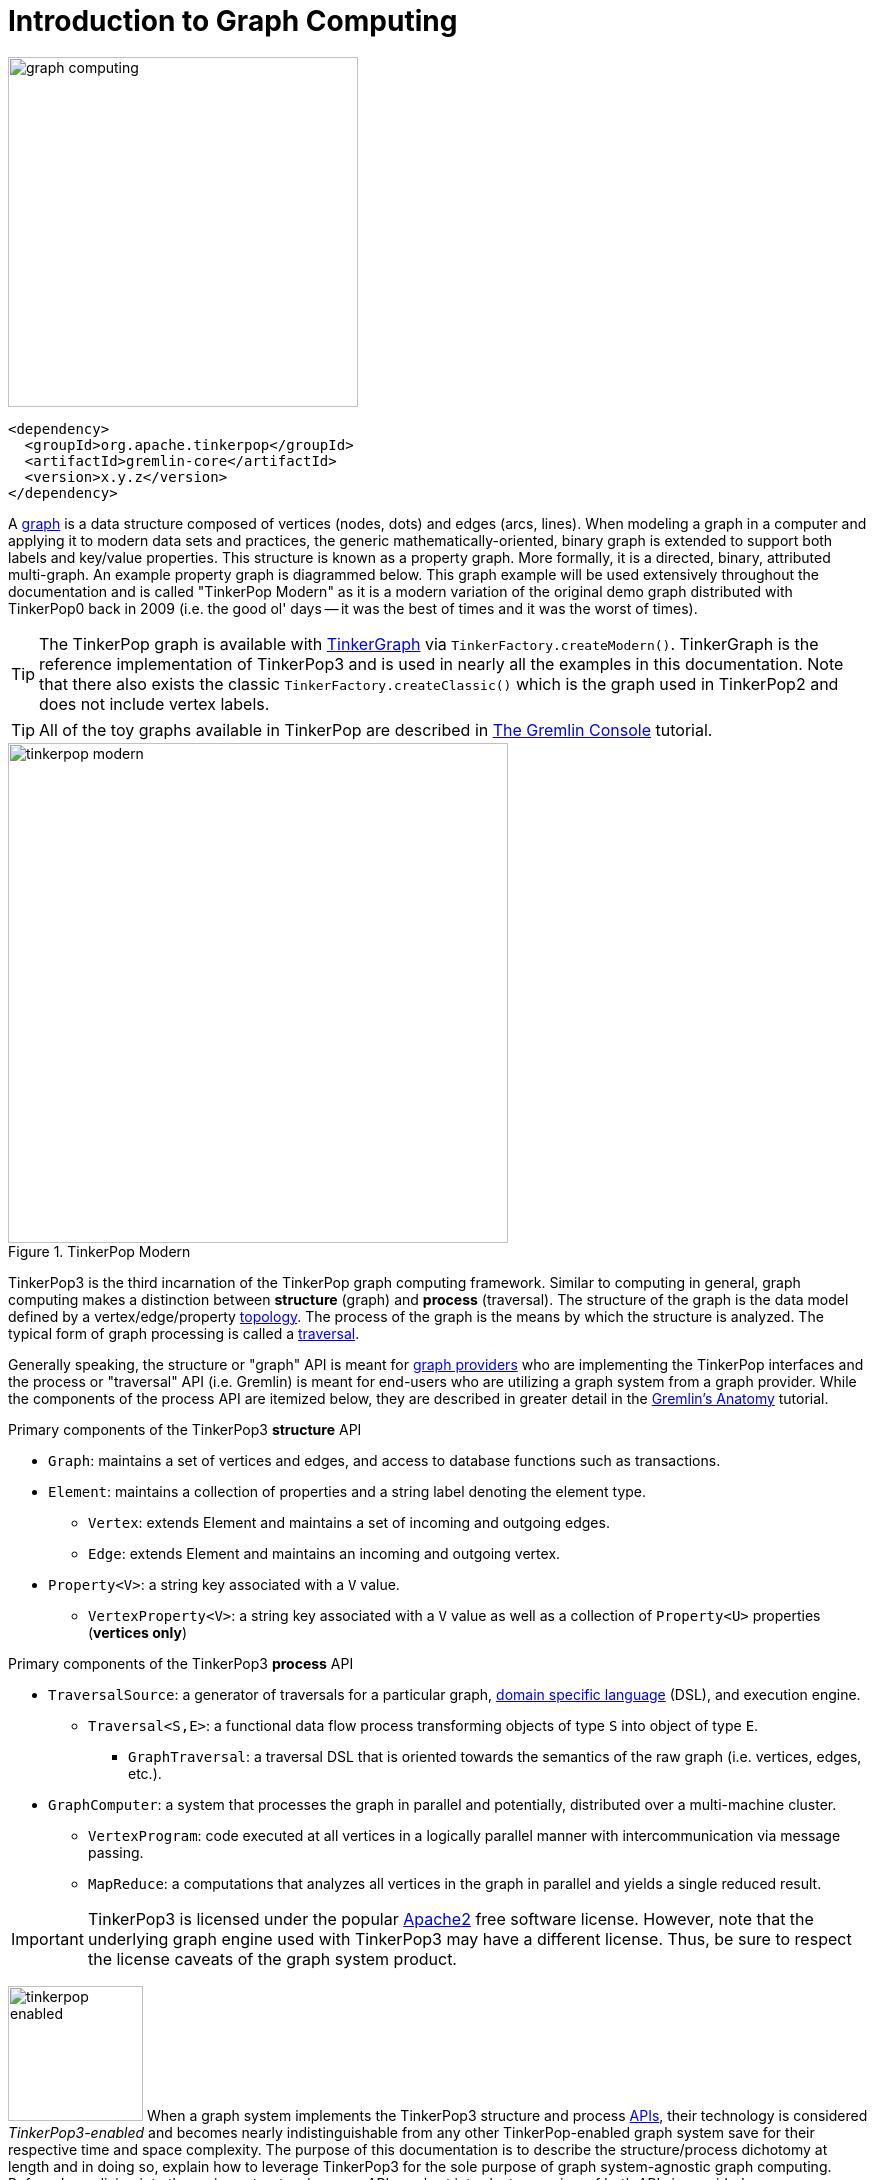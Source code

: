 ////
Licensed to the Apache Software Foundation (ASF) under one or more
contributor license agreements.  See the NOTICE file distributed with
this work for additional information regarding copyright ownership.
The ASF licenses this file to You under the Apache License, Version 2.0
(the "License"); you may not use this file except in compliance with
the License.  You may obtain a copy of the License at

  http://www.apache.org/licenses/LICENSE-2.0

Unless required by applicable law or agreed to in writing, software
distributed under the License is distributed on an "AS IS" BASIS,
WITHOUT WARRANTIES OR CONDITIONS OF ANY KIND, either express or implied.
See the License for the specific language governing permissions and
limitations under the License.
////
[[intro]]
= Introduction to Graph Computing

image::graph-computing.png[width=350]

[source,xml]
<dependency>
  <groupId>org.apache.tinkerpop</groupId>
  <artifactId>gremlin-core</artifactId>
  <version>x.y.z</version>
</dependency>

A link:http://en.wikipedia.org/wiki/Graph_(data_structure)[graph] is a data structure composed of vertices (nodes,
dots) and edges (arcs, lines). When modeling a graph in a computer and applying it to modern data sets and practices,
the generic mathematically-oriented, binary graph is extended to support both labels and key/value properties. This
structure is known as a property graph. More formally, it is a directed, binary, attributed multi-graph. An example
property graph is diagrammed below. This graph example will be used extensively throughout the documentation and is
called "TinkerPop Modern" as it is a modern variation of the original demo graph distributed with TinkerPop0 back
in 2009 (i.e. the good ol' days -- it was the best of times and it was the worst of times).

TIP: The TinkerPop graph is available with <<tinkergraph-gremlin,TinkerGraph>> via `TinkerFactory.createModern()`.
TinkerGraph is the reference implementation of TinkerPop3 and is used in nearly all the examples in this documentation.
Note that there also exists the classic `TinkerFactory.createClassic()` which is the graph used in TinkerPop2 and does
not include vertex labels.

TIP: All of the toy graphs available in TinkerPop are described in
link:http://tinkerpop.apache.org/docs/x.y.z/tutorials/the-gremlin-console/#toy-graphs[The Gremlin Console] tutorial.

[[tinkerpop-modern]]
.TinkerPop Modern
image::tinkerpop-modern.png[width=500]

TinkerPop3 is the third incarnation of the TinkerPop graph computing framework. Similar to computing in general, graph
computing makes a distinction between *structure* (graph) and *process* (traversal). The structure of the graph is the
data model defined by a vertex/edge/property link:http://en.wikipedia.org/wiki/Network_topology[topology]. The process
of the graph is the means by which the structure is analyzed. The typical form of graph processing is called a
link:http://en.wikipedia.org/wiki/Graph_traversal[traversal].

Generally speaking, the structure or "graph" API is meant for link:http://tinkerpop.apache.org/providers.html[graph providers]
who are implementing the TinkerPop interfaces and the process or "traversal" API (i.e. Gremlin) is meant for end-users
who are utilizing a graph system from a graph provider. While the components of the process API are itemized below,
they are described in greater detail in the link:http://tinkerpop.apache.org/docs/x.y.z/tutorials/gremlins-anatomy/[Gremlin's Anatomy]
tutorial.

.Primary components of the TinkerPop3 *structure* API 
 * `Graph`: maintains a set of vertices and edges, and access to database functions such as transactions.
 * `Element`: maintains a collection of properties and a string label denoting the element type.
  ** `Vertex`: extends Element and maintains a set of incoming and outgoing edges.
  ** `Edge`: extends Element and maintains an incoming and outgoing vertex.
 * `Property<V>`: a string key associated with a `V` value.
  ** `VertexProperty<V>`: a string key associated with a `V` value as well as a collection of `Property<U>` properties (*vertices only*)

.Primary components of the TinkerPop3 *process* API
 * `TraversalSource`: a generator of traversals for a particular graph, link:http://en.wikipedia.org/wiki/Domain-specific_language[domain specific language] (DSL), and execution engine.
 ** `Traversal<S,E>`: a functional data flow process transforming objects of type `S` into object of type `E`.
 *** `GraphTraversal`: a traversal DSL that is oriented towards the semantics of the raw graph (i.e. vertices, edges, etc.).
 * `GraphComputer`: a system that processes the graph in parallel and potentially, distributed over a multi-machine cluster.
 ** `VertexProgram`: code executed at all vertices in a logically parallel manner with intercommunication via message passing.
 ** `MapReduce`: a computations that analyzes all vertices in the graph in parallel and yields a single reduced result.

IMPORTANT: TinkerPop3 is licensed under the popular link:http://www.apache.org/licenses/LICENSE-2.0.html[Apache2]
free software license. However, note that the underlying graph engine used with TinkerPop3 may have a different
license. Thus, be sure to respect the license caveats of the graph system product.

image:tinkerpop-enabled.png[width=135,float=left] When a graph system implements the TinkerPop3 structure and process
link:http://en.wikipedia.org/wiki/Application_programming_interface[APIs], their technology is considered
_TinkerPop3-enabled_ and becomes nearly indistinguishable from any other TinkerPop-enabled graph system save for
their respective time and space complexity. The purpose of this documentation is to describe the structure/process
dichotomy at length and in doing so, explain how to leverage TinkerPop3 for the sole purpose of graph system-agnostic
graph computing. Before deep-diving into the various structure/process APIs, a short introductory review of both APIs
is provided.

NOTE: The TinkerPop3 API rides a fine line between providing concise "query language" method names and respecting
Java method naming standards. The general convention used throughout TinkerPop3 is that if a method is "user exposed,"
then a concise name is provided (e.g. `out()`, `path()`, `repeat()`). If the method is primarily for graph systems
providers, then the standard Java naming convention is followed (e.g. `getNextStep()`, `getSteps()`,
`getElementComputeKeys()`).

== The Graph Structure

image:gremlin-standing.png[width=125,float=left] A graph's structure is the topology formed by the explicit references
between its vertices, edges, and properties. A vertex has incident edges. A vertex is adjacent to another vertex if
they share an incident edge. A property is attached to an element and an element has a set of properties. A property
is a key/value pair, where the key is always a character `String`. Conceptual knowledge of how a graph is composed is
essential to end-users working with graphs, however, as mentioned earlier, the structure API is not the appropriate
way for users to think when building applications with TinkerPop. The structure API is reserved for usage by graph
providers. Those interested in implementing the structure API to make their graph system TinkerPop enabled can learn
more about it in the link:http://tinkerpop.apache.org/docs/x.y.z/dev/provider/[Graph Provider] documentation.

[[the-graph-process]]
== The Graph Process

image:gremlin-running.png[width=125,float=left] The primary way in which graphs are processed are via graph
traversals. The TinkerPop3 process API is focused on allowing users to create graph traversals in a
syntactically-friendly way over the structures defined in the previous section. A traversal is an algorithmic walk
across the elements of a graph according to the referential structure explicit within the graph data structure.
For example: _"What software does vertex 1's friends work on?"_ This English-statement can be represented in the
following algorithmic/traversal fashion:

 . Start at vertex 1.
 . Walk the incident knows-edges to the respective adjacent friend vertices of 1.
 . Move from those friend-vertices to software-vertices via created-edges.
 . Finally, select the name-property value of the current software-vertices.

Traversals in Gremlin are spawned from a `TraversalSource`. The `GraphTraversalSource` is the typical "graph-oriented"
DSL used throughout the documentation and will most likely be the most used DSL in a TinkerPop application.
`GraphTraversalSource` provides two traversal methods.

 . `GraphTraversalSource.V(Object... ids)`: generates a traversal starting at vertices in the graph (if no ids are provided, all vertices).
 . `GraphTraversalSource.E(Object... ids)`: generates a traversal starting at edges in the graph (if no ids are provided, all edges).

The return type of `V()` and `E()` is a `GraphTraversal`. A GraphTraversal maintains numerous methods that return
`GraphTraversal`. In this way, a `GraphTraversal` supports function composition. Each method of `GraphTraversal` is
called a step and each step modulates the results of the previous step in one of five general ways.

 . `map`: transform the incoming traverser's object to another object (S &rarr; E).
 . `flatMap`: transform the incoming traverser's object to an iterator of other objects (S &rarr; E*).
 . `filter`: allow or disallow the traverser from proceeding to the next step (S &rarr; E &sube; S).
 . `sideEffect`: allow the traverser to proceed unchanged, but yield some computational sideEffect in the process (S &rarrlp; S).
 . `branch`: split the traverser and send each to an arbitrary location in the traversal (S &rarr; { S~1~ &rarr; E*, ..., S~n~ &rarr; E* } &rarr; E*).

Nearly every step in GraphTraversal either extends `MapStep`, `FlatMapStep`, `FilterStep`, `SideEffectStep`, or `BranchStep`.

TIP: `GraphTraversal` is a link:http://en.wikipedia.org/wiki/Monoid[monoid] in that it is an algebraic structure
that has a single binary operation that is associative. The binary operation is function composition (i.e. method
chaining) and its identity is the step `identity()`. This is related to a
link:http://en.wikipedia.org/wiki/Monad_(functional_programming)[monad] as popularized by the functional programming
community.

Given the TinkerPop graph, the following query will return the names of all the people that the marko-vertex knows.
The following query is demonstrated using Gremlin-Groovy.

[source,groovy]
----
$ bin/gremlin.sh

         \,,,/
         (o o)
-----oOOo-(3)-oOOo-----
gremlin> graph = TinkerFactory.createModern() // <1>
==>tinkergraph[vertices:6 edges:6]
gremlin> g = graph.traversal()        // <2>
==>graphtraversalsource[tinkergraph[vertices:6 edges:6], standard]
gremlin> g.V().has('name','marko').out('knows').values('name') // <3>
==>vadas
==>josh
----

<1> Open the toy graph and reference it by the variable `graph`.
<2> Create a graph traversal source from the graph using the standard, OLTP traversal engine.
<3> Spawn a traversal off the traversal source that determines the names of the people that the marko-vertex knows.

.The Name of The People That Marko Knows
image::tinkerpop-classic-ex1.png[width=500]

Or, if the marko-vertex is already realized with a direct reference pointer (i.e. a variable), then the traversal can
be spawned off that vertex.

[gremlin-groovy,modern]
----
marko = g.V().has('name','marko').next() <1>
g.V(marko).out('knows') <2>
g.V(marko).out('knows').values('name') <3>
----

<1> Set the variable `marko` to the vertex in the graph `g` named "marko".
<2> Get the vertices that are outgoing adjacent to the marko-vertex via knows-edges.
<3> Get the names of the marko-vertex's friends.

=== The Traverser

When a traversal is executed, the source of the traversal is on the left of the expression (e.g. vertex 1), the steps
are the middle of the traversal (e.g. `out('knows')` and `values('name')`), and the results are "traversal.next()'d"
out of the right of the traversal (e.g. "vadas" and "josh").

image::traversal-mechanics.png[width=500]

The objects propagating through the traversal are wrapped in a `Traverser<T>`. The traverser provides the means by
which steps remain stateless. A traverser maintains all the metadata about the traversal -- e.g., how many times the
traverser has gone through a loop, the path history of the traverser, the current object being traversed, etc.
Traverser metadata may be accessed by a step. A classic example is the <<path-step,`path()`>>-step.

[gremlin-groovy,modern]
----
g.V(marko).out('knows').values('name').path()
----

WARNING: Path calculation is costly in terms of space as an array of previously seen objects is stored in each path
of the respective traverser. Thus, a traversal strategy analyzes the traversal to determine if path metadata is
required. If not, then path calculations are turned off.

Another example is the <<repeat-step,`repeat()`>>-step which takes into account the number of times the traverser
has gone through a particular section of the traversal expression (i.e. a loop).

[gremlin-groovy,modern]
----
g.V(marko).repeat(out()).times(2).values('name')
----

WARNING: A Traversal's result are never ordered unless explicitly by means of <<order-step,`order()`>>-step. Thus,
never rely on the iteration order between TinkerPop3 releases and even within a release (as traversal optimizations
may alter the flow).

== On Gremlin Language Variants

Gremlin is written in Java 8. There are various language variants of Gremlin such as Gremlin-Groovy (packaged with
TinkerPop3), Gremlin-Python (packaged with TinkerPop3), link:https://github.com/mpollmeier/gremlin-scala[Gremlin-Scala],
Gremlin-JavaScript, Gremlin-Clojure (known as link:https://github.com/clojurewerkz/ogre[Ogre]), etc.
It is best to think of Gremlin as a style of graph traversing that is not bound to a particular programming language per se.
Within a programming language familiar to the developer, there is a Gremlin variant that they can use that leverages
the idioms of that language. At minimum, a programming language providing a Gremlin implementation must support
link:http://en.wikipedia.org/wiki/Method_chaining[function chaining] (with
link:http://en.wikipedia.org/wiki/Anonymous_function[lambdas/anonymous functions] being a "nice to have" if the
variants wishes to offer arbitrary computations beyond the provided Gremlin steps).

Throughout the documentation, the examples provided are primarily written in Gremlin-Groovy. The reason for this is
the <<gremlin-console,Gremlin Console>> -- an interactive programming environment exists that does not require
code compilation. For learning TinkerPop3 and interacting with a live graph system in an ad hoc manner, the Gremlin
Console is invaluable. However, for developers interested in working with Gremlin-Java, a few Groovy-to-Java patterns
are presented below.

[source,groovy]
// Gremlin-Groovy
g.V().out('knows').values('name') <1>
g.V().out('knows').map{it.get().value('name') + ' is the friend name'} <2>
g.V().out('knows').sideEffect(System.out.&println) <3>
g.V().as('person').out('knows').as('friend').select('person','friend').by{it.value('name').length()} <4>

[source,java]
// Gremlin-Java
g.V().out("knows").values("name") <1>
g.V().out("knows").map(t -> t.get().value("name") + " is the friend name") <2>
g.V().out("knows").sideEffect(System.out::println) <3>
g.V().as("person").out("knows").as("friend").select("person","friend").by((Function<Vertex, Integer>) v -> v.<String>value("name").length()) <4>

<1> All the non-lambda step chaining is identical in Gremlin-Groovy and Gremlin-Java. However, note that Groovy
supports `'` strings as well as `"` strings.
<2> In Groovy, lambdas are called closures and have a different syntax, where Groovy supports the `it` keyword and
Java doesn't with all parameters requiring naming.
<3> The syntax for method references differs slightly between link:https://docs.oracle.com/javase/tutorial/java/javaOO/methodreferences.html[Java]
and link:http://mrhaki.blogspot.de/2009/08/groovy-goodness-turn-methods-into.html[Gremlin-Groovy].
<4> Groovy is lenient on object typing and Java is not. When the parameter type of the lambda is not known,
typecasting is required.

Please see the <<gremlin-variants, Gremlin Variants>> section for more information on this topic.

== Graph System Integration

image:provider-integration.png[width=395,float=right] TinkerPop is a framework composed of various interoperable
components. At the foundation there is the <<graph,core TinkerPop3 API>> which defines what a `Graph`, `Vertex`,
`Edge`, etc. are. At minimum a graph system provider must implement the core API. Once implemented, the Gremlin
<<traversal,traversal language>> is available to the graph system's users. However, the provider can go further and
develop specific <<traversalstrategy,`TraversalStrategy`>> optimizations that allow the graph system to inspect a
Gremlin query at runtime and optimize it for its particular implementation (e.g. index lookups, step reordering). If
the graph system is a graph processor (i.e. provides OLAP capabilities), the system should implement the
<<graphcomputer,`GraphComputer`>> API. This API defines how messages/traversers are passed between communicating
workers (i.e. threads and/or machines). Once implemented, the same Gremlin traversals execute against both the graph
database (OLTP) and the graph processor (OLAP). Note that the Gremlin language interprets the graph in terms of
vertices and edges -- i.e. Gremlin is a graph-based domain specific language. Users can create their own domain
specific languages to process the graph in terms of higher-order constructs such as people, companies, and their
various relationships. Finally, <<gremlin-server,Gremlin Server>> can be leveraged to allow over the wire
communication with the TinkerPop-enabled graph system. Gremlin Server provides a configurable communication interface
along with metrics and monitoring capabilities. In total, this is The TinkerPop.
